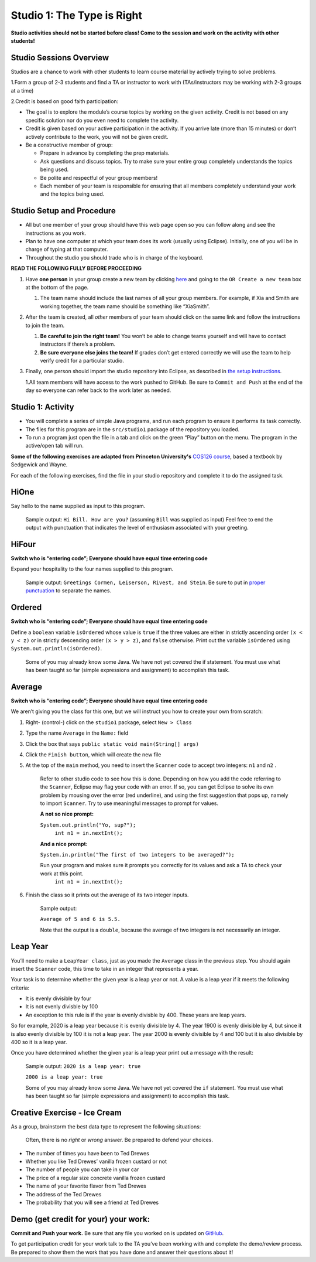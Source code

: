=====================
Studio 1: The Type is Right
=====================

**Studio activities should not be started before class! Come to the session and work on the activity with other students!**
 
Studio Sessions Overview
=====================

Studios are a chance to work with other students to learn course material by actively trying to solve problems.

1.Form a group of 2-3 students and find a TA or instructor to work with (TAs/instructors may be working with 2-3 groups at a time)

2.Credit is based on good faith participation:

* The goal is to explore the module’s course topics by working on the given activity. Credit is not based on any specific solution nor do you even need to complete the activity.

* Credit is given based on your active participation in the activity. If you arrive late (more than 15 minutes) or don’t actively contribute to the work, you will not be given credit.

* Be a constructive member of group:

  + Prepare in advance by completing the prep materials.

  + Ask questions and discuss topics. Try to make sure your entire group completely understands the topics being used.

  + Be polite and respectful of your group members!

  + Each member of your team is responsible for ensuring that all members completely understand your work and the topics being used.



Studio Setup and Procedure
=====================

* All but one member of your group should have this web page open so you can follow along and see the instructions as you work.

* Plan to have one computer at which your team does its work (usually using Eclipse). Initially, one of you will be in charge of typing at that computer.

* Throughout the studio you should trade who is in charge of the keyboard.

**READ THE FOLLOWING FULLY BEFORE PROCEEDING**


1. Have **one person** in your group create a new team by clicking `here <https://classroom.github.com/a/VfsWMrnL>`_ and going to the ``OR Create a new team`` box at the bottom of the page.

   1. The team name should include the last names of all your group members. For example, if Xia and Smith are working together, the team name should be something like “XiaSmith”.



2. After the team is created, all *other* members of your team should click on the same link and follow the instructions to join the team.

   1. **Be careful to join the right team!** You won’t be able to change teams yourself and will have to contact instructors if there’s a problem.

   2. **Be sure everyone else joins the team!** If grades don’t get entered correctly we will use the team to help verify credit for a particular studio.


3. Finally, one person should import the studio repository into Eclipse, as described in `the setup instructions <../Module0-Introduction/software.html>`_.

   1.All team members will have access to the work pushed to GitHub. Be sure to ``Commit and Push`` at the end of the day so everyone can refer back to the work later as needed.


Studio 1: Activity
=====================

* You will complete a series of simple Java programs, and run each program to ensure it performs its task correctly.

* The files for this program are in the ``src/studio1`` package of the repository you loaded.

* To run a program just open the file in a tab and click on the green “Play” button on the menu. The program in the active/open tab will run.

**Some of the following exercises are adapted from Princeton University's** `COS126 course <http://www.cs.princeton.edu/courses/archive/spring12/cos126/precepts.php>`_, based a textbook by Sedgewick and Wayne.

For each of the following exercises, find the file in your studio repository and complete it to do the assigned task.

HiOne
=====================

Say hello to the name supplied as input to this program.

   Sample output: ``Hi Bill. How are you?`` (assuming ``Bill`` was supplied as input) Feel free to end the output with punctuation that indicates the level of enthusiasm associated with your greeting.

HiFour
=====================

**Switch who is “entering code”; Everyone should have equal time entering code**

Expand your hospitality to the four names supplied to this program.

   Sample output: ``Greetings Cormen, Leiserson, Rivest, and Stein``. Be sure to put in `proper punctuation <http://en.wikipedia.org/wiki/Serial_comma>`_ to separate the names.

Ordered
=====================

**Switch who is “entering code”; Everyone should have equal time entering code**

Define a ``boolean`` variable ``isOrdered`` whose value is ``true`` if the three values are either in strictly ascending order ``(x < y < z)`` or in strictly descending order ``(x > y > z)``, and ``false`` otherwise. Print out the variable ``isOrdered`` using ``System.out.println(isOrdered)``.

   Some of you may already know some Java. We have not yet covered the if statement. You must use what has been taught so far (simple expressions and assignment) to accomplish this task.

Average
=====================

**Switch who is “entering code”; Everyone should have equal time entering code**

We aren’t giving you the class for this one, but we will instruct you how to create your own from scratch:

1. Right- (control-) click on the ``studio1`` package, select ``New > Class``

2. Type the name ``Average`` in the ``Name:`` field

3. Click the box that says ``public static void main(String[] args)``

4. Click the ``Finish button``, which will create the new file

5. At the top of the ``main`` method, you need to insert the ``Scanner`` code to accept two integers: ``n1`` and ``n2`` .

      Refer to other studio code to see how this is done. Depending on how you add the code referring to the ``Scanner``, Eclipse may flag your code with an error. If so, you can get Eclipse to solve its own problem by mousing over the error (red underline), and using the first suggestion that pops up, namely to import ``Scanner``. Try to use meaningful messages to prompt for values.

      **A not so nice prompt:**

      ``System.out.println("Yo, sup?");``
	  ``int n1 = in.nextInt();``

      **And a nice  prompt:**

      ``System.in.println("The first of two integers to be averaged?");``

      Run your program and makes sure it prompts you correctly for its values and ask a TA to check your work at this point.
	  ``int n1 = in.nextInt();``

6. Finish the class so it prints out the average of its two integer inputs.

      Sample output:

      ``Average of 5 and 6 is 5.5.``

      Note that the output is a ``double``, because the average of two integers is not necessarily an integer.


Leap Year
=====================

You’ll need to make a ``LeapYear class``, just as you made the ``Average`` class in the previous step. You should again insert the ``Scanner`` code, this time to take in an integer that represents a year.

Your task is to determine whether the given year is a leap year or not. A value is a leap year if it meets the following criteria:

* It is evenly divisible by four

* It is not evenly divisble by 100

* An exception to this rule is if the year is evenly divisble by 400. These years are leap years.

So for example, 2020 is a leap year because it is evenly divisible by 4. The year 1900 is evenly divisible by 4, but since it is also evenly divisible by 100 it is not a leap year. The year 2000 is evenly divisible by 4 and 100 but it is also divisible by 400 so it is a leap year.

Once you have determined whether the given year is a leap year print out a message with the result:

   Sample output: ``2020 is a leap year: true``

   ``2000 is a leap year: true``


   Some of you may already know some Java. We have not yet covered the ``if`` statement. You must use what has been taught so far (simple expressions and assignment) to accomplish this task.


Creative Exercise - Ice Cream
=====================

As a group, brainstorm the best data type to represent the following situations:

   Often, there is no *right* or *wrong* answer. Be prepared to defend your choices.

* The number of times you have been to Ted Drewes

* Whether you like Ted Drewes’ vanilla frozen custard or not

* The number of people you can take in your car

* The price of a regular size concrete vanilla frozen custard

* The name of your favorite flavor from Ted Drewes

* The address of the Ted Drewes

* The probability that you will see a friend at Ted Drewes

Demo (get credit for your) your work:
=====================

**Commit and Push your work.** Be sure that any file you worked on is updated on `GitHub <https://github.com/>`_.

To get participation credit for your work talk to the TA you’ve been working with and complete the demo/review process. Be prepared to show them the work that you have done and answer their questions about it!
